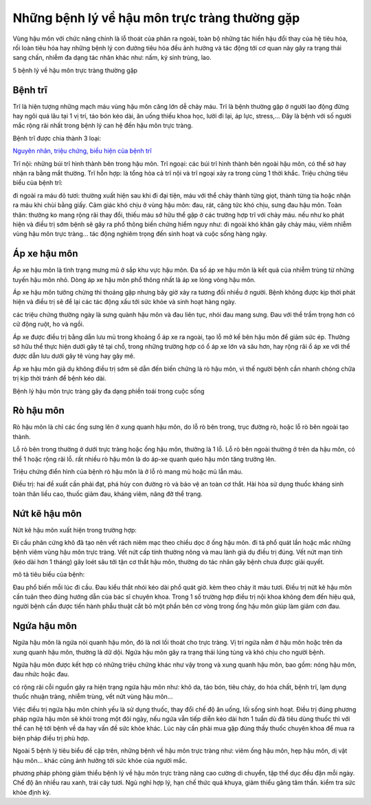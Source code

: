 =====
Những bệnh lý về hậu môn trực tràng thường gặp
=====

Vùng hậu môn với chức năng chính là lỗ thoát của phân ra ngoài, toàn bộ những tác hiền hậu đổi thay của hệ tiêu hóa, rối loàn tiêu hóa hay những bệnh lý con đường tiêu hóa đều ảnh hưởng và tác động tới cơ quan này gây ra trạng thái sang chấn, nhiễm đa dạng tác nhân khác như: nấm, ký sinh trùng, lao.

5 bệnh lý về hậu môn trực tràng thường gặp

-----
Bệnh trĩ
-----

Trĩ là hiện tượng những mạch máu vùng hậu môn căng lớn dễ chảy máu. Trĩ là bệnh thường gặp ở người lao động đừng hay ngôi quá lâu tại 1 vị trí, táo bón kéo dài, ăn uống thiếu khoa học, lười đi lại, áp lực, stress,... Đây là bệnh với số người mắc rộng rãi nhất trong bệnh lý can hệ đến hậu môn trực tràng.

Bệnh trĩ được chia thành 3 loại:

`Nguyên nhân, triệu chứng, biểu hiện của bệnh trĩ <https://thongtinbenhtri.readthedocs.io/en/latest/>`_

Trĩ nội: những búi trĩ hình thành bên trong hậu môn.
Trĩ ngoại: các búi trĩ hình thành bên ngoài hậu môn, có thể sờ hay nhận ra bằng mắt thường.
Trĩ hỗn hợp: là tổng hòa cả trĩ nội và trĩ ngoại xảy ra trong cùng 1 thời khắc.
Triệu chứng tiêu biểu của bệnh trĩ:

đi ngoài ra máu đỏ tươi: thường xuất hiện sau khi đi đại tiện, máu với thể chảy thành từng giọt, thành từng tia hoặc nhận ra máu khi chùi bằng giấy.
Cảm giác khó chịu ở vùng hậu môn: đau, rát, căng tức khó chịu, sưng đau hậu môn.
Toàn thân: thường ko mang rộng rãi thay đổi, thiếu máu sở hữu thể gặp ở các trường hợp trĩ với chảy máu.
nếu như ko phát hiện và điều trị sớm bệnh sẽ gây ra phổ thông biến chứng hiểm nguy như: đi ngoài khó khăn gây chảy máu, viêm nhiễm vùng hậu môn trực tràng… tác động nghiêm trọng đến sinh hoạt và cuộc sống hàng ngày.

-----
Áp xe hậu môn
-----

Áp xe hậu môn là tình trạng mưng mủ ở sắp khu vực hậu môn. Đa số áp xe hậu môn là kết quả của nhiễm trùng từ những tuyến hậu môn nhỏ. Dòng áp xe hậu môn phổ thông nhất là áp xe lòng vòng hậu môn.

Áp xe hậu môn tưởng chừng thi thoảng gặp nhưng bây giờ xảy ra tương đối nhiều ở người. Bệnh không được kịp thời phát hiện và điều trị sẽ để lại các tác động xấu tới sức khỏe và sinh hoạt hàng ngày.

các triệu chứng thường ngày là sưng quành hậu môn và đau liên tục, nhói đau mang sưng. Đau với thể trầm trọng hơn có cử động ruột, ho và ngồi.

Áp xe được điều trị bằng dẫn lưu mủ trong khoảng ổ áp xe ra ngoài, tạo lỗ mở kế bên hậu môn để giảm sức ép. Thường sở hữu thể thực hiện dưới gây tê tại chổ, trong những trường hợp có ổ áp xe lớn và sâu hơn, hay rộng rãi ổ áp xe với thể được dẫn lưu dưới gây tê vùng hay gây mê.

Áp xe hậu môn giả dụ không điều trị sớm sẽ dẫn đến biến chứng là rò hậu môn, vì thế người bệnh cần nhanh chóng chữa trị kịp thời tránh để bệnh kéo dài.

Bệnh lý hậu môn trực tràng gây đa dạng phiền toái trong cuộc sống

-----
Rò hậu môn
-----

Rò hậu môn là chỉ các ống sưng lên ở xung quanh hậu môn, do lỗ rò bên trong, trục đường rò, hoặc lỗ rò bên ngoài tạo thành.

Lỗ rò bên trong thường ở dưới trực tràng hoặc ống hậu môn, thường là 1 lỗ.
Lỗ rò bên ngoài thường ở trên da hậu môn, có thể 1 hoặc rộng rãi lỗ.
rất nhiều rò hậu môn là do áp-xe quanh quéo hậu môn tăng trưởng lên.

Triệu chứng điển hình của bệnh rò hậu môn là ở lỗ rò mang mủ hoặc mủ lẫn máu.

Điều trị: hai đề xuất cần phải đạt, phá hủy con đường rò và bảo vệ an toàn cơ thắt. Hài hòa sử dụng thuốc kháng sinh toàn thân liều cao, thuốc giảm đau, kháng viêm, nâng đỡ thể trạng.

-----
Nứt kẽ hậu môn
-----

Nứt kẽ hậu môn xuất hiện trong trường hợp:

Đi cầu phân cứng khô đã tạo nên vết rách niêm mạc theo chiều dọc ở ống hậu môn.
đi tả phổ quát lần hoặc mắc những bệnh viêm vùng hậu môn trực tràng.
Vết nứt cấp tính thường nông và mau lành giả dụ điều trị đúng. Vết nứt mạn tính (kéo dài hơn 1 tháng) gây loét sâu tới tận cơ thắt hậu môn, thường do tác nhân gây bệnh chưa được giải quyết.

mô tả tiêu biểu của bệnh:

Đau phổ biến mỗi lúc đi cầu.
Đau kiểu thắt nhói kéo dài phổ quát giờ.
kèm theo chảy ít máu tươi.
Điều trị nứt kẽ hậu môn cần tuân theo đúng hướng dẫn của bác sĩ chuyên khoa. Trong 1 số trường hợp điều trị nội khoa không đem đến hiệu quả, người bệnh cần được tiến hành phẫu thuật cắt bỏ một phần bên cơ vòng trong ống hậu môn giúp làm giảm cơn đau.

-----
Ngứa hậu môn
-----

Ngứa hậu môn là ngứa nói quanh hậu môn, đó là nơi lối thoát cho trực tràng. Vị trí ngứa nằm ở hậu môn hoặc trên da xung quanh hậu môn, thường là dữ dội. Ngứa hậu môn gây ra trạng thái lúng túng và khó chịu cho người bệnh.

Ngứa hậu môn được kết hợp có những triệu chứng khác như vậy trong và xung quanh hậu môn, bao gồm: nóng hậu môn, đau nhức hoặc đau.

có rộng rãi cỗi nguồn gây ra hiện trạng ngứa hậu môn như: khô da, táo bón, tiêu chảy, do hóa chất, bệnh trĩ, lạm dụng thuốc nhuận tràng, nhiễm trùng, vết nứt vùng hậu môn…

Việc điều trị ngứa hậu môn chính yếu là sử dụng thuốc, thay đổi chế độ ăn uống, lối sống sinh hoạt. Điều trị đúng phương pháp ngứa hậu môn sẽ khỏi trong một đôi ngày, nếu ngứa vẫn tiếp diễn kéo dài hơn 1 tuần dù đã tiêu dùng thuốc thì với thể can hệ tới bệnh về da hay vấn đề sức khỏe khác. Lúc này cần phải mua gặp đúng thầy thuốc chuyên khoa để mua ra biện pháp điều trị phù hợp.

Ngoài 5 bệnh lý tiêu biểu đề cập trên, những bệnh về hậu môn trực tràng như: viêm ống hậu môn, hẹp hậu môn, dị vật hậu môn… khác cũng ảnh hưởng tới sức khỏe của người mắc.

phương pháp phòng giảm thiểu bệnh lý về hậu môn trực tràng
nâng cao cường di chuyển, tập thể dục đều đặn mỗi ngày.
Chế độ ăn nhiều rau xanh, trái cây tươi.
Ngủ nghỉ hợp lý, hạn chế thức quá khuya, giảm thiểu găng tâm thần.
kiểm tra sức khỏe định kỳ.
